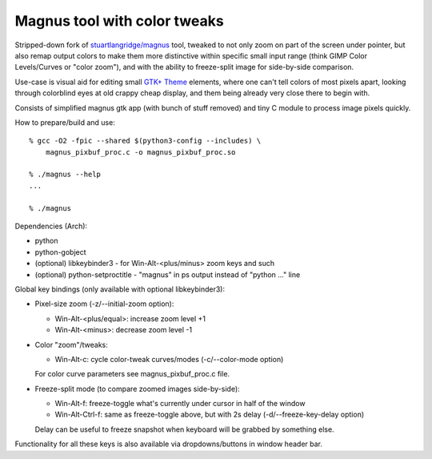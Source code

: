 Magnus tool with color tweaks
-----------------------------

Stripped-down fork of `stuartlangridge/magnus`_ tool, tweaked to not only zoom
on part of the screen under pointer, but also remap output colors to make them
more distinctive within specific small input range (think GIMP Color Levels/Curves or
"color zoom"), and with the ability to freeze-split image for side-by-side comparison.

.. _stuartlangridge/magnus: https://github.com/stuartlangridge/magnus/

Use-case is visual aid for editing small `GTK+ Theme`_ elements,
where one can't tell colors of most pixels apart, looking through
colorblind eyes at old crappy cheap display, and them being
already very close there to begin with.

.. _GTK+ Theme: https://github.com/mk-fg/clearlooks-phenix-humanity

Consists of simplified magnus gtk app (with bunch of stuff removed)
and tiny C module to process image pixels quickly.

How to prepare/build and use::

  % gcc -O2 -fpic --shared $(python3-config --includes) \
      magnus_pixbuf_proc.c -o magnus_pixbuf_proc.so

  % ./magnus --help
  ...

  % ./magnus

Dependencies (Arch):

- python
- python-gobject
- (optional) libkeybinder3 - for Win-Alt-<plus/minus> zoom keys and such
- (optional) python-setproctitle - "magnus" in ps output instead of "python ..." line

Global key bindings (only available with optional libkeybinder3):

- Pixel-size zoom (-z/--initial-zoom option):

  - Win-Alt-<plus/equal>: increase zoom level +1
  - Win-Alt-<minus>: decrease zoom level -1

- Color "zoom"/tweaks:

  - Win-Alt-c: cycle color-tweak curves/modes (-c/--color-mode option)

  For color curve parameters see magnus_pixbuf_proc.c file.

- Freeze-split mode (to compare zoomed images side-by-side):

  - Win-Alt-f: freeze-toggle what's currently under cursor in half of the window
  - Win-Alt-Ctrl-f: same as freeze-toggle above, but with 2s delay (-d/--freeze-key-delay option)

  Delay can be useful to freeze snapshot when keyboard will be grabbed by something else.

Functionality for all these keys is also available via dropdowns/buttons in window header bar.
